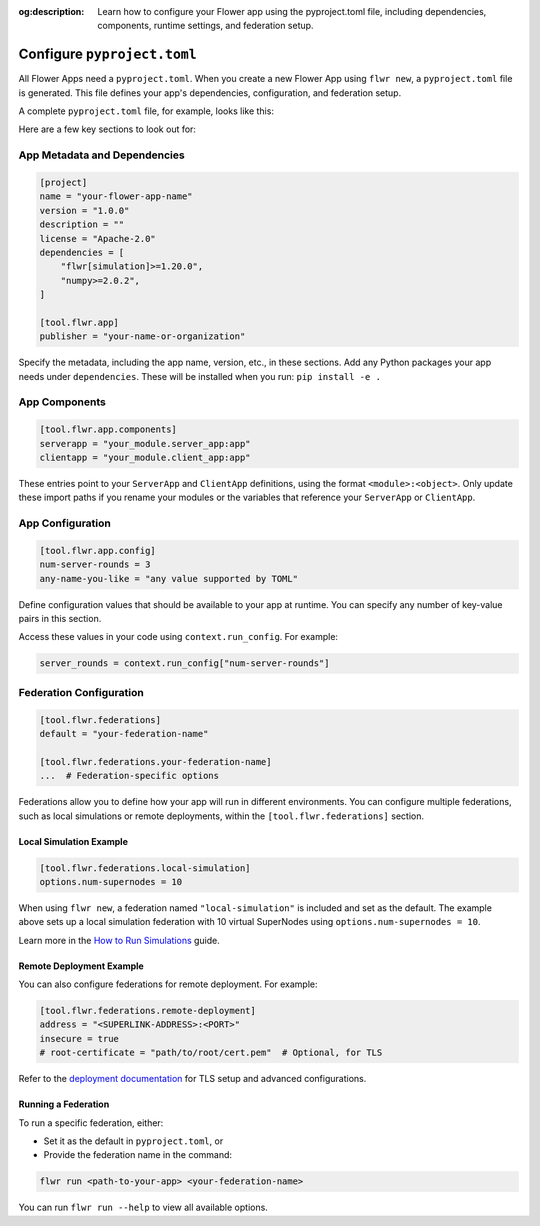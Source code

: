 :og:description: Learn how to configure your Flower app using the pyproject.toml file, including dependencies, components, runtime settings, and federation setup.
.. meta::
    :description: Learn how to configure your Flower app using the pyproject.toml file, including dependencies, components, runtime settings, and federation setup.

Configure ``pyproject.toml``
============================

All Flower Apps need a ``pyproject.toml``. When you create a new Flower App using ``flwr
new``, a ``pyproject.toml`` file is generated. This file defines your app's
dependencies, configuration, and federation setup.

A complete ``pyproject.toml`` file, for example, looks like this:

.. dropdown:: Example ``pyproject.toml``

    .. code-block:: toml

        [build-system]
        requires = ["hatchling"]
        build-backend = "hatchling.build"

        [project]
        name = "flower-app"
        version = "1.0.0"
        description = "A Flower app example"
        license = "Apache-2.0"
        dependencies = [
            "flwr[simulation]>=1.20.0",
            "numpy>=2.0.2",
        ]

        [tool.hatch.build.targets.wheel]
        packages = ["."]

        [tool.flwr.app]
        publisher = "your-name-or-organization"

        [tool.flwr.app.components]
        serverapp = "your_module.server_app:app"
        clientapp = "your_module.client_app:app"

        [tool.flwr.app.config]
        num-server-rounds = 3
        any-name-you-like = "any value supported by TOML"

        [tool.flwr.federations]
        default = "local-simulation"

        [tool.flwr.federations.local-simulation]
        options.num-supernodes = 10

Here are a few key sections to look out for:

App Metadata and Dependencies
-----------------------------

.. code-block:: toml

    [project]
    name = "your-flower-app-name"
    version = "1.0.0"
    description = ""
    license = "Apache-2.0"
    dependencies = [
        "flwr[simulation]>=1.20.0",
        "numpy>=2.0.2",
    ]

    [tool.flwr.app]
    publisher = "your-name-or-organization"

.. dropdown:: Understanding each field

    .. note::

        \* Required fields

    - ``name``\*: The name of your Flower app.
    - ``version``\*: The current version of your app, used for packaging and distribution.
    - ``description``: A short summary of what your app does.
    - ``license``: The license your app is distributed under (e.g., Apache-2.0).
    - ``dependencies``\*: A list of Python packages required to run your app.
    - ``publisher``\*: The name of the person or organization publishing the app.

Specify the metadata, including the app name, version, etc., in these sections. Add any
Python packages your app needs under ``dependencies``. These will be installed when you
run: ``pip install -e .``

App Components
--------------

.. code-block:: toml

    [tool.flwr.app.components]
    serverapp = "your_module.server_app:app"
    clientapp = "your_module.client_app:app"

.. dropdown:: Understanding each field

    .. note::

        \* Required fields

    - ``serverapp``\*: The import path to your ``ServerApp`` object.
    - ``clientapp``\*: The import path to your ``ClientApp`` object.

These entries point to your ``ServerApp`` and ``ClientApp`` definitions, using the
format ``<module>:<object>``. Only update these import paths if you rename your modules
or the variables that reference your ``ServerApp`` or ``ClientApp``.

App Configuration
-----------------

.. code-block:: toml

    [tool.flwr.app.config]
    num-server-rounds = 3
    any-name-you-like = "any value supported by TOML"

Define configuration values that should be available to your app at runtime. You can
specify any number of key-value pairs in this section.

Access these values in your code using ``context.run_config``. For example:

.. code-block:: python

    server_rounds = context.run_config["num-server-rounds"]

Federation Configuration
------------------------

.. code-block:: toml

    [tool.flwr.federations]
    default = "your-federation-name"

    [tool.flwr.federations.your-federation-name]
    ...  # Federation-specific options

.. dropdown:: Understanding each field

    .. note::

        \* Required fields

    - ``default``\*: The name of the federation to use when running your app with ``flwr run`` without explicitly specifying a federation.

Federations allow you to define how your app will run in different environments. You can
configure multiple federations, such as local simulations or remote deployments, within
the ``[tool.flwr.federations]`` section.

Local Simulation Example
~~~~~~~~~~~~~~~~~~~~~~~~

.. code-block:: toml

    [tool.flwr.federations.local-simulation]
    options.num-supernodes = 10

When using ``flwr new``, a federation named ``"local-simulation"`` is included and set
as the default. The example above sets up a local simulation federation with 10 virtual
SuperNodes using ``options.num-supernodes = 10``.

Learn more in the `How to Run Simulations
<https://flower.ai/docs/framework/how-to-run-simulations.html>`_ guide.

Remote Deployment Example
~~~~~~~~~~~~~~~~~~~~~~~~~

You can also configure federations for remote deployment. For example:

.. code-block:: toml

    [tool.flwr.federations.remote-deployment]
    address = "<SUPERLINK-ADDRESS>:<PORT>"
    insecure = true
    # root-certificate = "path/to/root/cert.pem"  # Optional, for TLS

.. dropdown:: Understanding each field

    .. note::

        \* Required fields

    - ``address``\*: The address of the SuperLink Exec API to connect to.
    - ``insecure``: Set to ``true`` to disable TLS (not recommended for production). Defaults to ``false``.
    - ``root-certificate``: Path to the root certificate file for TLS. Ignored if ``insecure`` is ``true``. If omitted, Flower uses the default gRPC root certificate.

Refer to the `deployment documentation <https://flower.ai/docs/framework/deploy.html>`_
for TLS setup and advanced configurations.

Running a Federation
~~~~~~~~~~~~~~~~~~~~

To run a specific federation, either:

- Set it as the default in ``pyproject.toml``, or
- Provide the federation name in the command:

.. code-block:: shell

    flwr run <path-to-your-app> <your-federation-name>

You can run ``flwr run --help`` to view all available options.
